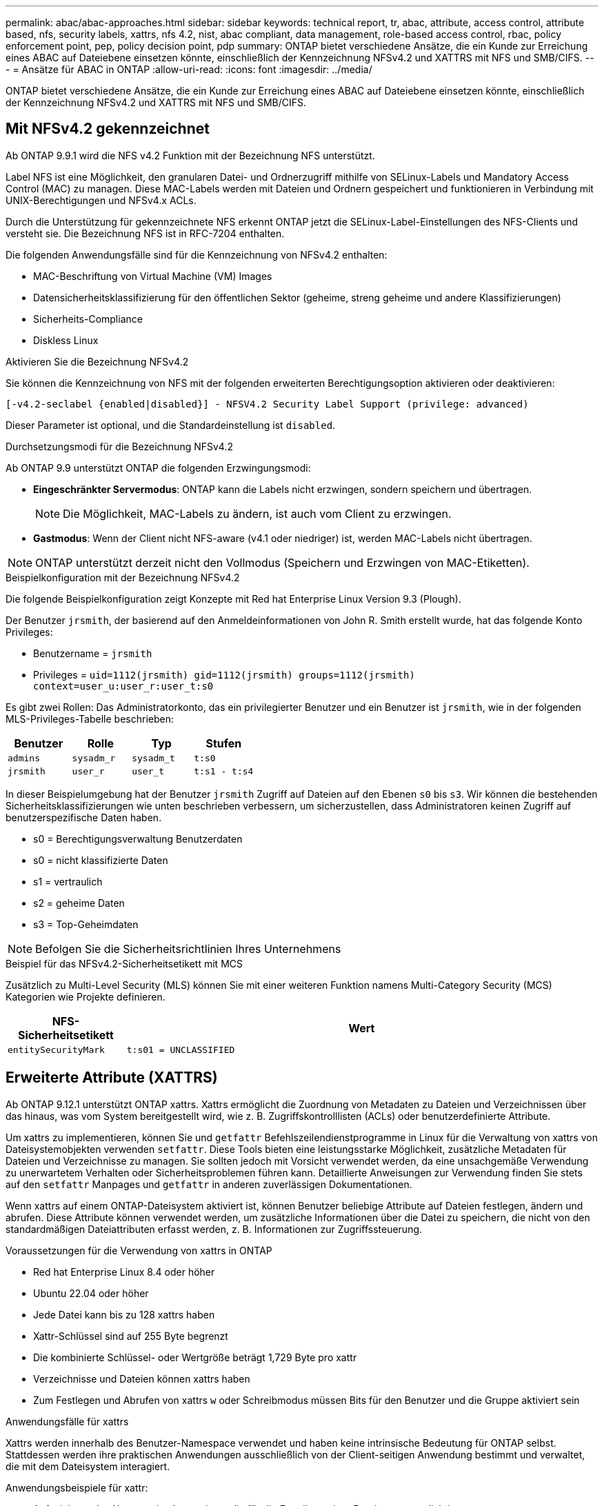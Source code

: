 ---
permalink: abac/abac-approaches.html 
sidebar: sidebar 
keywords: technical report, tr, abac, attribute, access control, attribute based, nfs, security labels, xattrs, nfs 4.2, nist, abac compliant, data management, role-based access control, rbac, policy enforcement point, pep, policy decision point, pdp 
summary: ONTAP bietet verschiedene Ansätze, die ein Kunde zur Erreichung eines ABAC auf Dateiebene einsetzen könnte, einschließlich der Kennzeichnung NFSv4.2 und XATTRS mit NFS und SMB/CIFS. 
---
= Ansätze für ABAC in ONTAP
:allow-uri-read: 
:icons: font
:imagesdir: ../media/


[role="lead"]
ONTAP bietet verschiedene Ansätze, die ein Kunde zur Erreichung eines ABAC auf Dateiebene einsetzen könnte, einschließlich der Kennzeichnung NFSv4.2 und XATTRS mit NFS und SMB/CIFS.



== Mit NFSv4.2 gekennzeichnet

Ab ONTAP 9.9.1 wird die NFS v4.2 Funktion mit der Bezeichnung NFS unterstützt.

Label NFS ist eine Möglichkeit, den granularen Datei- und Ordnerzugriff mithilfe von SELinux-Labels und Mandatory Access Control (MAC) zu managen. Diese MAC-Labels werden mit Dateien und Ordnern gespeichert und funktionieren in Verbindung mit UNIX-Berechtigungen und NFSv4.x ACLs.

Durch die Unterstützung für gekennzeichnete NFS erkennt ONTAP jetzt die SELinux-Label-Einstellungen des NFS-Clients und versteht sie. Die Bezeichnung NFS ist in RFC-7204 enthalten.

Die folgenden Anwendungsfälle sind für die Kennzeichnung von NFSv4.2 enthalten:

* MAC-Beschriftung von Virtual Machine (VM) Images
* Datensicherheitsklassifizierung für den öffentlichen Sektor (geheime, streng geheime und andere Klassifizierungen)
* Sicherheits-Compliance
* Diskless Linux


.Aktivieren Sie die Bezeichnung NFSv4.2
Sie können die Kennzeichnung von NFS mit der folgenden erweiterten Berechtigungsoption aktivieren oder deaktivieren:

[source, cli]
----
[-v4.2-seclabel {enabled|disabled}] - NFSV4.2 Security Label Support (privilege: advanced)
----
Dieser Parameter ist optional, und die Standardeinstellung ist `disabled`.

.Durchsetzungsmodi für die Bezeichnung NFSv4.2
Ab ONTAP 9.9 unterstützt ONTAP die folgenden Erzwingungsmodi:

* *Eingeschränkter Servermodus*: ONTAP kann die Labels nicht erzwingen, sondern speichern und übertragen.
+

NOTE: Die Möglichkeit, MAC-Labels zu ändern, ist auch vom Client zu erzwingen.

* *Gastmodus*: Wenn der Client nicht NFS-aware (v4.1 oder niedriger) ist, werden MAC-Labels nicht übertragen.



NOTE: ONTAP unterstützt derzeit nicht den Vollmodus (Speichern und Erzwingen von MAC-Etiketten).

.Beispielkonfiguration mit der Bezeichnung NFSv4.2
Die folgende Beispielkonfiguration zeigt Konzepte mit Red hat Enterprise Linux Version 9.3 (Plough).

Der Benutzer `jrsmith`, der basierend auf den Anmeldeinformationen von John R. Smith erstellt wurde, hat das folgende Konto Privileges:

* Benutzername = `jrsmith`
* Privileges = `uid=1112(jrsmith) gid=1112(jrsmith) groups=1112(jrsmith) context=user_u:user_r:user_t:s0`


Es gibt zwei Rollen: Das Administratorkonto, das ein privilegierter Benutzer und ein Benutzer ist `jrsmith`, wie in der folgenden MLS-Privileges-Tabelle beschrieben:

[cols="26%a,24%a,25%a,25%a"]
|===
| Benutzer | Rolle | Typ | Stufen 


 a| 
`admins`
 a| 
`sysadm_r`
 a| 
`sysadm_t`
 a| 
`t:s0`



 a| 
`jrsmith`
 a| 
`user_r`
 a| 
`user_t`
 a| 
`t:s1 - t:s4`

|===
In dieser Beispielumgebung hat der Benutzer `jrsmith` Zugriff auf Dateien auf den Ebenen `s0` bis `s3`. Wir können die bestehenden Sicherheitsklassifizierungen wie unten beschrieben verbessern, um sicherzustellen, dass Administratoren keinen Zugriff auf benutzerspezifische Daten haben.

* s0 = Berechtigungsverwaltung Benutzerdaten
* s0 = nicht klassifizierte Daten
* s1 = vertraulich
* s2 = geheime Daten
* s3 = Top-Geheimdaten



NOTE: Befolgen Sie die Sicherheitsrichtlinien Ihres Unternehmens

.Beispiel für das NFSv4.2-Sicherheitsetikett mit MCS
Zusätzlich zu Multi-Level Security (MLS) können Sie mit einer weiteren Funktion namens Multi-Category Security (MCS) Kategorien wie Projekte definieren.

[cols="2a,8a"]
|===
| NFS-Sicherheitsetikett | Wert 


 a| 
`entitySecurityMark`
 a| 
`t:s01 = UNCLASSIFIED`

|===


== Erweiterte Attribute (XATTRS)

Ab ONTAP 9.12.1 unterstützt ONTAP xattrs. Xattrs ermöglicht die Zuordnung von Metadaten zu Dateien und Verzeichnissen über das hinaus, was vom System bereitgestellt wird, wie z. B. Zugriffskontrolllisten (ACLs) oder benutzerdefinierte Attribute.

Um xattrs zu implementieren, können Sie und `getfattr` Befehlszeilendienstprogramme in Linux für die Verwaltung von xattrs von Dateisystemobjekten verwenden `setfattr`. Diese Tools bieten eine leistungsstarke Möglichkeit, zusätzliche Metadaten für Dateien und Verzeichnisse zu managen. Sie sollten jedoch mit Vorsicht verwendet werden, da eine unsachgemäße Verwendung zu unerwartetem Verhalten oder Sicherheitsproblemen führen kann. Detaillierte Anweisungen zur Verwendung finden Sie stets auf den `setfattr` Manpages und `getfattr` in anderen zuverlässigen Dokumentationen.

Wenn xattrs auf einem ONTAP-Dateisystem aktiviert ist, können Benutzer beliebige Attribute auf Dateien festlegen, ändern und abrufen. Diese Attribute können verwendet werden, um zusätzliche Informationen über die Datei zu speichern, die nicht von den standardmäßigen Dateiattributen erfasst werden, z. B. Informationen zur Zugriffssteuerung.

.Voraussetzungen für die Verwendung von xattrs in ONTAP
* Red hat Enterprise Linux 8.4 oder höher
* Ubuntu 22.04 oder höher
* Jede Datei kann bis zu 128 xattrs haben
* Xattr-Schlüssel sind auf 255 Byte begrenzt
* Die kombinierte Schlüssel- oder Wertgröße beträgt 1,729 Byte pro xattr
* Verzeichnisse und Dateien können xattrs haben
* Zum Festlegen und Abrufen von xattrs `w` oder Schreibmodus müssen Bits für den Benutzer und die Gruppe aktiviert sein


.Anwendungsfälle für xattrs
Xattrs werden innerhalb des Benutzer-Namespace verwendet und haben keine intrinsische Bedeutung für ONTAP selbst. Stattdessen werden ihre praktischen Anwendungen ausschließlich von der Client-seitigen Anwendung bestimmt und verwaltet, die mit dem Dateisystem interagiert.

Anwendungsbeispiele für xattr:

* Aufzeichnen des Namens der Anwendung, die für die Erstellung einer Datei verantwortlich ist.
* Beibehalten eines Verweises auf die E-Mail-Nachricht, aus der eine Datei abgerufen wurde.
* Einrichten eines Kategorisierungsrahmens für die Organisation von Dateiobjekten.
* Beschriften von Dateien mit der URL ihrer ursprünglichen Download-Quelle.


.Befehle zum Verwalten von xattrs
* `setfattr`: Legt ein erweitertes Attribut einer Datei oder eines Verzeichnisses fest:
+
`setfattr -n <attribute_name> -v <attribute_value> <file or directory name>`

+
Beispielbefehl:

+
`setfattr -n user.comment -v test example.txt`

* `getfattr`: Ruft den Wert eines bestimmten erweiterten Attributs ab oder listet alle erweiterten Attribute einer Datei oder eines Verzeichnisses auf:
+
Spezifisches Attribut:
`getfattr -n <attribute_name> <file or directory name>`

+
Alle Attribute:
`getfattr <file or directory name>`

+
Beispielbefehl:

+
`getfattr -n user.comment example.txt`



[cols="2a,8a"]
|===
| Xattr | Wert 


 a| 
`user.digitalIdentifier`
 a| 
`CN=John Smith jrsmith, OU=Finance, OU=U.S.ACME, O=US, C=US`



 a| 
`user.countryOfAffiliations`
 a| 
`USA`

|===


== Benutzerberechtigungen mit ACE für erweiterte Attribute

Ein Access Control Entry (ACE) ist eine Komponente innerhalb einer Access Control List (ACL), die die Zugriffsrechte oder Berechtigungen definiert, die einem einzelnen Benutzer oder einer Benutzergruppe für eine bestimmte Ressource, z. B. eine Datei oder ein Verzeichnis, gewährt werden. Jeder ACE gibt die Art des erlaubten oder abgelehnten Zugriffs an und ist mit einem bestimmten Sicherheitsprinzipal (Benutzer- oder Gruppenidentität) verknüpft.

|===
| Dateityp | Xattr. Abrufen | Xattrs einstellen 


| Datei | R | A,w,T 


| Verzeichnis | R | T 
|===
Erläuterung der für xattrs erforderlichen Berechtigungen:

*Retrieve xattr*: Die Berechtigungen, die ein Benutzer benötigt, um die erweiterten Attribute einer Datei oder eines Verzeichnisses zu lesen. Das „R“ bedeutet, dass Leseberechtigung erforderlich ist. *Set xattrs*: Die Berechtigungen, die benötigt werden, um die erweiterten Attribute zu ändern oder einzustellen. „A“, „w“ und „T“ stellen verschiedene Beispiele für Berechtigungen wie Append, Write und eine bestimmte Berechtigung in Bezug auf xattrs dar. *Dateien*: Benutzer benötigen Append, Write und möglicherweise eine spezielle Berechtigung im Zusammenhang mit xattrs, um erweiterte Attribute zu setzen. *Directories*: Eine spezielle Berechtigung "T" wird benötigt, um erweiterte Attribute zu setzen.



== Unterstützung des SMB/CIFS-Protokolls für xattrs

Die Unterstützung von ONTAP für das SMB/CIFS-Protokoll erstreckt sich auch auf die umfassende Handhabung von xattrs, die einen integralen Bestandteil von Datei-Metadaten in Windows Umgebungen darstellen. Erweiterte Attribute ermöglichen es Benutzern und Anwendungen, zusätzliche Informationen über die standardmäßigen Dateiattribute hinaus zu speichern, wie z. B. Autorendetails, benutzerdefinierte Sicherheitsdeskriptoren oder anwendungsspezifische Daten. Die SMB/CIFS-Implementierung von ONTAP stellt sicher, dass diese xattrs vollständig unterstützt werden. Dies ermöglicht eine nahtlose Integration in Windows-Dienste und Anwendungen, die zur Funktions- und Richtliniendurchsetzung auf diese Metadaten angewiesen sind.

Wenn Dateien über von ONTAP gemanagte SMB/CIFS Shares abgerufen oder übertragen werden, bewahrt das System die Integrität von xattrs und sorgt so dafür, dass alle Metadaten erhalten bleiben und konsistent bleiben. Dies ist besonders wichtig für die Aufrechterhaltung der Sicherheitseinstellungen und für Anwendungen, die für die Konfiguration oder den Betrieb auf xattrs angewiesen sind. Die robuste Handhabung von xattrs im SMB/CIFS-Kontext von ONTAP gewährleistet, dass die gemeinsame Nutzung von Dateien über verschiedene Plattformen und Umgebungen hinweg zuverlässig und sicher ist. Dies bietet Benutzern eine nahtlose Erfahrung und Administratoren die Sicherheit, dass Data Governance-Richtlinien eingehalten werden. Ob für Zusammenarbeit, Datenarchivierung oder Compliance: Die Aufmerksamkeit von ONTAP auf xattrs innerhalb von SMB/CIFS Shares steht für herausragendes Datenmanagement und Interoperabilität in Umgebungen mit gemischten Betriebssystemen.



== Policy Enforcement Point (PEP) und Policy Decision Point (PDP) in ABAC

In einem attributbasierten Zugriffskontrollsystem (ABAC) spielen der Policy Enforcement Point (PEP) und der Policy Decision Point (PDP) eine entscheidende Rolle. Der PEP ist für die Durchsetzung von Zugriffssteuerungsrichtlinien verantwortlich, während der PDP die Entscheidung darüber trifft, ob der Zugriff auf der Grundlage der Richtlinien gewährt oder verweigert werden soll.

Im Kontext des bereitgestellten Python-Code-Snippets fungiert das Skript selbst als PEP. Sie erzwingt die Entscheidung über die Zugriffskontrolle, indem sie entweder den Zugriff auf die Datei gewährt, indem sie sie öffnet und ihren Inhalt liest oder den Zugriff durch die Erhebung eines verweigert `PermissionError`.

Das PDP hingegen wäre Teil des zugrunde liegenden SELinux-Systems. Wenn das Skript versucht, die Datei mit einem bestimmten SELinux-Kontext zu öffnen, prüft das SELinux-System seine Richtlinien, um zu entscheiden, ob der Zugriff gewährt oder verweigert werden soll. Diese Entscheidung wird dann durch das Skript durchgesetzt.

Nachfolgend finden Sie eine schrittweise Aufschlüsselung der Funktionsweise dieses Codes in einer ABAC-Umgebung:

. Das Skript setzt den SELinux-Kontext über die Funktion auf den `jrsmith` Kontext `selinux.setcon()`. Dies entspricht dem `jrsmith` Versuch, auf die Datei zuzugreifen.
. Das Skript versucht, die Datei zu öffnen. Hier kommt das PEP ins Spiel.
. Das SELinux-System prüft seine Richtlinien, um zu ermitteln, ob `jrsmith` (oder genauer gesagt, ein Benutzer mit `jrsmith` SELinux-Kontext) auf die Datei zugreifen darf. Dies ist die Rolle der PDP.
. Wenn `jrsmith` auf die Datei zugegriffen werden kann, lässt das SELinux-System das Skript die Datei öffnen, und das Skript liest und druckt den Inhalt der Datei.
. Wenn `jrsmith` nicht auf die Datei zugegriffen werden kann, verhindert das SELinux-System, dass das Skript die Datei öffnet, und das Skript wirft ein `PermissionError`.
. Das Skript stellt den ursprünglichen SELinux-Kontext wieder her, um sicherzustellen, dass die temporäre Kontextänderung keine Auswirkungen auf andere Vorgänge hat.


Mit Python wird der Code zum Abrufen des Kontexts unten angezeigt, wobei der Pfad der variablen Datei das zu prüfende Dokument ist:

[listing]
----
#Get the current context

context = selinux.getfilecon(file_path)[1]
----


== ONTAP Cloning und SnapMirror

Die Klon- und SnapMirror-Technologien von ONTAP wurden entwickelt, um effiziente und zuverlässige Datenreplizierungs- und Klonfunktionen zu bieten und sicherzustellen, dass alle Aspekte von Dateidaten, einschließlich erweiterter Attribute (xattrs), zusammen mit der Datei erhalten und übertragen werden. Xattrs sind wichtig, da sie zusätzliche Metadaten, die einer Datei zugeordnet sind, wie z. B. Sicherheitsetiketten, Zugriffskontrollinformationen und benutzerdefinierte Daten, die für die Aufrechterhaltung des Kontexts und der Integrität dieser Datei unerlässlich sind.

Wenn ein Volume mit der FlexClone-Technologie von ONTAP geklont wird, wird ein exaktes, beschreibbares Replikat des Volumes erstellt. Dieser Klonprozess ist sofort und platzsparend und umfasst alle Dateidaten und Metadaten, um sicherzustellen, dass xattrs vollständig repliziert werden. SnapMirror sorgt auf ähnliche Weise dafür, dass Daten originalgetreu auf ein sekundäres System gespiegelt werden. Dazu gehört xattrs, die entscheidend sind für Anwendungen, die auf diese Metadaten angewiesen sind, um korrekt zu funktionieren.

Durch die Einbeziehung von xattrs sowohl beim Klonen als auch bei der Replizierung stellt NetApp ONTAP sicher, dass der vollständige Datensatz mit allen seinen Merkmalen verfügbar und konsistent über primäre und sekundäre Storage-Systeme hinweg ist. Dieser umfassende Datenmanagementansatz ist für Unternehmen unerlässlich, die eine konsistente Datensicherung, schnelle Wiederherstellung und die Einhaltung von Compliance- und gesetzlichen Standards benötigen. Zudem vereinfacht sie das Management von Daten in verschiedenen Umgebungen, sowohl vor Ort als auch in der Cloud. Benutzer können sich darauf verlassen, dass ihre Daten während dieser Prozesse vollständig und unverändert sind.


NOTE: NFSv4.2 Security Labels haben die in definierten Einschränkungen<<Mit NFSv4.2 gekennzeichnet>>.



== Beispiele für die Kontrolle des Zugriffs auf Daten

Der folgende Beispieleintrag für Daten, die in John R Smiths PKI-Zertifikat gespeichert sind, zeigt, wie der Ansatz von NetApp auf eine Datei angewendet werden kann und eine feingranulare Zugriffskontrolle bietet.


NOTE: Diese Beispiele dienen zur Veranschaulichung, und es liegt in der Verantwortung der Regierung, zu definieren, welche Metadaten das Sicherheitslabel NFSv4.2 und die xattrs sind. Details zur Aktualisierung und Aufbewahrung von Etiketten werden aus einfachen Grund weggelassen.

[cols="2a,8a"]
|===
| Taste | Wert 


 a| 
EntitySecurityMark
 a| 
t:s01 = NICHT KLASSIFIZIERT



 a| 
Info
 a| 
[listing]
----
{
  "commonName": {
    "value": "Smith John R jrsmith"
  },
  "emailAddresses": [
    {
      "value": "jrsmith@dod.mil"
    }
  ],
  "employeeId": {
    "value": "00000387835"
  },
  "firstName": {
    "value": "John"
  },
  "lastName": {
    "value": "Smith"
  },
  "telephoneNumber": {
    "value": "938/260-9537"
  },
  "uid": {
    "value": "jrsmith"
  }
}
----


 a| 
Spezifikation
 a| 
„DoD“



 a| 
uuid
 a| 
B4111349-7875-4115-ad30-0928565f2e15



 a| 
AdminOrganisation
 a| 
[listing]
----
{
   "value": "DoD"
}
----


 a| 
Briefings
 a| 
[listing]
----
[
  {
    "value": "ABC1000"
  },
  {
    "value": "DEF1001"
  },
  {
    "value": "EFG2000"
  }
]
----


 a| 
Bürgerstatus
 a| 
[listing]
----
{
  "value": "US"
}
----


 a| 
Abstände
 a| 
[listing]
----
[
  {
    "value": "TS"
  },
  {
    "value": "S"
  },
  {
    "value": "C"
  },
  {
    "value": "U"
  }
]
----


 a| 
LänderOfMitgliedschaften
 a| 
[listing]
----
[
  {
    "value": "USA"
  }
]
----


 a| 
DigitalIdentifier
 a| 
[listing]
----
{
  "classification": "UNCLASSIFIED",
  "value": "cn=smith john r jrsmith, ou=dod, o=u.s. government, c=us"
}
----


 a| 
DissTos
 a| 
[listing]
----
{
   "value": "DoD"
}
----


 a| 
DytOrganisation
 a| 
[listing]
----
{
   "value": "DoD"
}
----


 a| 
EntityType
 a| 
[listing]
----
{
   "value": "GOV"
}
----


 a| 
FineAccessControls
 a| 
[listing]
----
[
   {
      "value": "SI"
   },
   {
      "value": "TK"
   },
   {
      "value": "NSYS"
   }
]
----
|===
Diese PKI-Berechtigungen zeigen die Zugangsdaten von John R. Smith, einschließlich des Zugriffs nach Datentyp und Zuordnung.

Wenn John R. Smith ein Dokument mit der Bezeichnung _„sample_analysis.doc“_ erstellt und gespeichert hat, würde der Benutzer gemäß den entsprechenden Richtlinien-Anweisungen die entsprechenden Banner- und Portionsmarkierungen, die Agentur und das Ursprungsamt sowie den entsprechenden Baustein der Klassifizierungsbehörde basierend auf der Klassifizierung des Dokuments hinzufügen, wie im folgenden Bild gezeigt. Diese umfangreichen Metadaten sind nur verständlich, wenn sie von der Natural Language Processing (NLP) gescannt wurden und Regeln angewendet wurden, um Bedeutung aus den Markierungen zu machen. Tools wie die NetApp BlueXP -Klassifizierung können dies, sind jedoch weniger effizient für Entscheidungen zur Zugriffskontrolle, da sie die Berechtigung zum Einblicken in das Dokument benötigen.

.Markierung für nicht klassifizierte CAPCO-Dokumentteile
image:abac-unclassified.png["Ein Beispiel für eine Markierung eines nicht klassifizierten CAPCO-Dokumentanteils"]

In Szenarien, in denen IC-TDF-Metadaten getrennt von der Datei gespeichert werden, empfiehlt NetApp eine zusätzliche Ebene feingranularer Zugriffskontrolle. Dabei werden Informationen zur Zugriffssteuerung sowohl auf Verzeichnisebene als auch in Verbindung mit jeder Datei gespeichert. Betrachten Sie als Beispiel die folgenden Tags, die mit einer Datei verknüpft sind:

* NFSv4.2 Security Labels: Verwendet für Sicherheitsentscheidungen
* Xattrs: Geben Sie ergänzende Informationen, die für die Datei und die Anforderungen an das organisatorische Programm relevant sind


Die folgenden Schlüssel-Wert-Paare sind Beispiele für Metadaten, die als xattrs gespeichert werden können und detaillierte Informationen über den Ersteller der Datei und die zugehörigen Sicherheitsklassifizierungen bieten. Diese Metadaten können von den Client-Applikationen genutzt werden, um fundierte Zugriffsentscheidungen zu treffen und Dateien gemäß den Standards und Anforderungen des Unternehmens zu organisieren.

[cols="2a,8a"]
|===
| Taste | Wert 


 a| 
`user.uuid`
 a| 
`"761d2e3c-e778-4ee4-997b-3bb9a6a1d3fa"`



 a| 
`user.entitySecurityMark`
 a| 
`"UNCLASSIFIED"`



 a| 
`user.specification`
 a| 
`"INFO"`



 a| 
`user.Info`
 a| 
[listing]
----
{
  "commonName": {
    "value": "Smith John R jrsmith"
  },
  "currentOrganization": {
    "value": "TUV33"
  },
  "displayName": {
    "value": "John Smith"
  },
  "emailAddresses": [
    "jrsmith@example.org"
  ],
  "employeeId": {
    "value": "00000405732"
  },
  "firstName": {
    "value": "John"
  },
  "lastName": {
    "value": "Smith"
  },
  "managers": [
    {
      "value": ""
    }
  ],
  "organizations": [
    {
      "value": "TUV33"
    },
    {
      "value": "WXY44"
    }
  ],
  "personalTitle": {
    "value": ""
  },
  "secureTelephoneNumber": {
    "value": "506-7718"
  },
  "telephoneNumber": {
    "value": "264/160-7187"
  },
  "title": {
    "value": "Software Engineer"
  },
  "uid": {
    "value": "jrsmith"
  }
}
----


 a| 
`user.geo_point`
 a| 
`[-78.7941, 35.7956]`

|===


== Prüfen von Änderungen an Beschriftungen

Das Auditing von Änderungen an xattrs oder NFS-Sicherheitsetiketten ist ein wichtiger Aspekt der Verwaltung und Sicherheit von Dateisystemen. Standard-Dateisystemauditing-Tools ermöglichen die Überwachung und Protokollierung aller Änderungen an einem Dateisystem, einschließlich Änderungen an erweiterten Attributen und Sicherheitsbeschriftungen.

In Linux-Umgebungen wird der `auditd` Daemon häufig verwendet, um Auditing für Dateisystemereignisse einzurichten. Es ermöglicht Administratoren, Regeln zu konfigurieren, um auf bestimmte Systemaufrufe im Zusammenhang mit xattr-Änderungen zu achten, wie `setxattr`,, `lsetxattr` und `fsetxattr` um Attribute und, `lremovexattr` zu setzen `removexattr` und `fremovexattr` Attribute zu entfernen.

ONTAP FPolicy erweitert diese Funktionen durch ein robustes Framework für das Monitoring und die Kontrolle von Dateivorgängen in Echtzeit. FPolicy kann zur Unterstützung verschiedener xattr-Ereignisse konfiguriert werden. Dies ermöglicht eine granulare Kontrolle über Dateivorgänge und die Durchsetzung umfassender Datenmanagement-Richtlinien.

Bei Benutzern, die xattrs verwenden, insbesondere in NFSv3- und NFSv4-Umgebungen, werden für die Überwachung nur bestimmte Kombinationen von Dateioperationen und -Filtern unterstützt. Die Liste der unterstützten Dateioperationen und Filterkombinationen für das FPolicy Monitoring von NFSv3 und NFSv4-Dateizugriffsereignissen ist im Folgenden beschrieben:

[cols="25%a,75%a"]
|===
| Unterstützte Dateivorgänge | Unterstützte Filter 


 a| 
`setattr`
 a| 
`offline-bit, setattr_with_owner_change, setattr_with_group_change, setattr_with_mode_change, setattr_with_modify_time_change, setattr_with_access_time_change, setattr_with_size_change, exclude_directory`

|===
.Beispiel eines auditd-Protokollausschlags für eine setattr-Operation:
[listing]
----
type=SYSCALL msg=audit(1713451401.168:106964): arch=c000003e syscall=188
success=yes exit=0 a0=7fac252f0590 a1=7fac251d4750 a2=7fac252e50a0 a3=25
items=1 ppid=247417 pid=247563 auid=1112 uid=1112 gid=1112 euid=1112
suid=1112 fsuid=1112 egid=1112 sgid=1112 fsgid=1112 tty=pts0 ses=141
comm="python3" exe="/usr/bin/python3.9"
subj=unconfined_u:unconfined_r:unconfined_t:s0-s0:c0.c1023
key="*set-xattr*"ARCH=x86_64 SYSCALL=**setxattr** AUID="jrsmith"
UID="jrsmith" GID="jrsmith" EUID="jrsmith" SUID="jrsmith"
FSUID="jrsmith" EGID="jrsmith" SGID="jrsmith" FSGID="jrsmith"
----
Die Aktivierung von ONTAP FPolicy für Benutzer, die mit xattrs arbeiten, stellt eine Schicht für Sichtbarkeit und Kontrolle dar, die für die Aufrechterhaltung der Integrität und Sicherheit des Filesystems unerlässlich ist. Mithilfe der erweiterten Monitoring-Funktionen von FPolicy können Unternehmen sicherstellen, dass alle Änderungen an xattrs nachverfolgt, geprüft und an ihren Sicherheits- und Compliance-Standards ausgerichtet werden. Dieser proaktive Ansatz beim Filesystem-Management ist daher die Aktivierung von ONTAP FPolicy nur für Unternehmen empfehlenswert, die ihre Daten-Governance- und Sicherungsstrategien verbessern möchten.



== Integration mit ABAC Identitäts- und Zugriffskontrollsoftware

Um die Funktionen der attributbasierten Zugriffskontrolle (ABAC) vollständig zu nutzen, kann ONTAP in eine ABAC-orientierte Identitäts- und Zugriffsmanagement-Software integriert werden.


NOTE: Parallel zu diesem Inhalt hat NetApp eine Referenzimplementierung mit Graubox. Eine Annahme für diesen Inhalt ist, dass die Identitäts-, Authentifizierungs- und Zugriffsdienste der Regierung mindestens einen Policy Enforcement Point (PEP) und einen Policy Decision Point (PDP) umfassen, der als Vermittler für den Zugriff auf das Dateisystem fungiert.

In einer praktischen Umgebung würde ein Unternehmen eine Mischung aus NFS-Sicherheitsetiketten und xattrs einsetzen. Diese werden verwendet, um eine Vielzahl von Metadaten darzustellen, einschließlich Klassifizierung, Sicherheit, Anwendung und Inhalt, die alle entscheidend für ABAC-Entscheidungen sind. XATTR kann zum Beispiel verwendet werden, um die Ressourcenattribute zu speichern, die der PDP für seinen Entscheidungsprozess verwendet. Ein Attribut kann definiert werden, um die Klassifizierungsstufe einer Datei darzustellen (z. B. „nicht klassifiziert“, „vertraulich“, „geheim“ oder „streng geheim“). Die PDP könnte dann dieses Attribut verwenden, um eine Richtlinie durchzusetzen, die Benutzern den Zugriff auf Dateien einschränkt, die eine Klassifizierungsstufe haben, die ihrem Sicherheitslevel entspricht oder kleiner ist.

.Beispiel für einen Prozessablauf für ABAC
. Benutzer stellt Anmeldeinformationen (z. B. PKI, OAuth, SAML) für den Systemzugriff auf PEP bereit und ruft Ergebnisse von PDP ab.
+
Die Rolle des PEP besteht darin, die Zugriffsanforderung des Benutzers abzufangen und an das PDP weiterzuleiten.

. Die PDP wertet diese Anforderung dann anhand der festgelegten ABAC-Richtlinien aus.
+
In diesen Richtlinien werden verschiedene Attribute berücksichtigt, die sich auf den Benutzer, die betreffende Ressource und die Umgebung beziehen. Auf der Grundlage dieser Richtlinien trifft die PDP eine Zugriffsentscheidung, entweder zuzulassen oder abzulehnen, und teilt diese Entscheidung dann dem PEP zurück.

+
PDP stellt PEP Richtlinien zur Durchsetzung bereit. Der PEP erzwingt dann diese Entscheidung, indem er die Zugriffsanfrage des Benutzers gemäß der Entscheidung des PDP entweder gewährt oder ablehnt.

. Nach einer erfolgreichen Anfrage fordert der Benutzer eine in ONTAP gespeicherte Datei an (z. B. AFF, AFF-C).
. Wenn die Anforderung erfolgreich war, erhält PEP fein abgestufte Zugangskontroll-Tags aus dem Dokument.
. PEP fordert die Richtlinie für den Benutzer auf Grundlage der Zertifikate dieses Benutzers an.
. PEP trifft eine Entscheidung auf der Grundlage von Richtlinien und Tags, wenn der Benutzer Zugriff auf die Datei hat, und lässt den Benutzer die Datei abrufen.



NOTE: Der eigentliche Zugriff kann mit Token erfolgen, die nicht über Proxy-Server bereitgestellt werden.

image:abac-access-architecture.png["ABAC-Zugriffsarchitektur"]

.Verwandte Informationen
* link:https://www.netapp.com/media/10720-tr-4067.pdf["NFS in NetApp ONTAP: Best Practice und Implementierungsleitfaden"^]
* Anforderung von Kommentaren (RFC)
+
** RFC 2203: RPCSEC_GSS-Protokollspezifikation
** RFC 3530: Network File System (NFS) Version 4 Protocol



